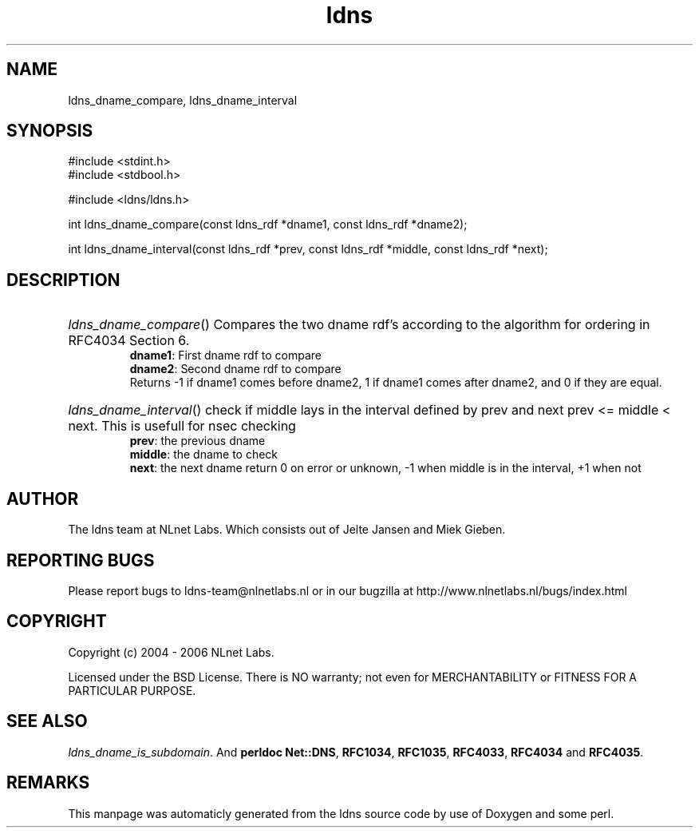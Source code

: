 .TH ldns 3 "30 May 2006"
.SH NAME
ldns_dname_compare, ldns_dname_interval

.SH SYNOPSIS
#include <stdint.h>
.br
#include <stdbool.h>
.br
.PP
#include <ldns/ldns.h>
.PP
int ldns_dname_compare(const ldns_rdf *dname1, const ldns_rdf *dname2);
.PP
int ldns_dname_interval(const ldns_rdf *prev, const ldns_rdf *middle, const ldns_rdf *next);
.PP

.SH DESCRIPTION
.HP
\fIldns_dname_compare\fR()
Compares the two dname rdf's according to the algorithm for ordering
in RFC4034 Section 6.
\.br
\fBdname1\fR: First dname rdf to compare
\.br
\fBdname2\fR: Second dname rdf to compare
\.br
Returns -1 if dname1 comes before dname2, 1 if dname1 comes after dname2, and 0 if they are equal.
.PP
.HP
\fIldns_dname_interval\fR()
check if middle lays in the interval defined by prev and next
prev <= middle < next. This is usefull for nsec checking
\.br
\fBprev\fR: the previous dname
\.br
\fBmiddle\fR: the dname to check
\.br
\fBnext\fR: the next dname
return 0 on error or unknown, -1 when middle is in the interval, +1 when not
.PP
.SH AUTHOR
The ldns team at NLnet Labs. Which consists out of
Jelte Jansen and Miek Gieben.

.SH REPORTING BUGS
Please report bugs to ldns-team@nlnetlabs.nl or in 
our bugzilla at
http://www.nlnetlabs.nl/bugs/index.html

.SH COPYRIGHT
Copyright (c) 2004 - 2006 NLnet Labs.
.PP
Licensed under the BSD License. There is NO warranty; not even for
MERCHANTABILITY or
FITNESS FOR A PARTICULAR PURPOSE.

.SH SEE ALSO
\fIldns_dname_is_subdomain\fR.
And \fBperldoc Net::DNS\fR, \fBRFC1034\fR,
\fBRFC1035\fR, \fBRFC4033\fR, \fBRFC4034\fR  and \fBRFC4035\fR.
.SH REMARKS
This manpage was automaticly generated from the ldns source code by
use of Doxygen and some perl.
